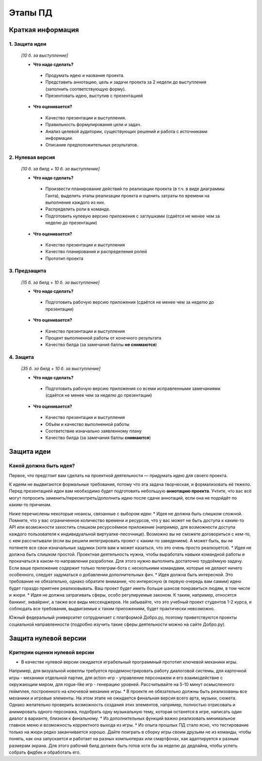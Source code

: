 ###################
Этапы ПД
###################

Краткая информация
==================

1. **Защита идеи**
------------------
   *\[10 б. за выступление\]*

   * **Что надо сделать?**
    * Продумать идею и название проекта.
    * Представить аннотацию, цель и задачи проекта за 2 недели до выступления (заполнить соответствующую форму).
    * Презентовать идею, выступив с презентацией

   * **Что оценивается?**
    * Качество презентации и выступления.
    * Правильность формулирования цели и задач.
    * Анализ целевой аудитории, существующих решений и работа с источниками информации.
    * Описание предположительных результатов.

2. **Нулевая версия**
---------------------

   *\[10 б. за билд \+ 10 б. за выступление\]*

   * **Что надо сделать?**
    * Произвести планирование действий по реализации проекта (в т.ч. в виде диаграммы Ганта), выделить этапы реализации проекта и оценить затраты по времени на выполнение каждого из них.
    * Распределить роли в команде.
    * Подготовить нулевую версию приложения с заглушками (сдаётся не менее чем за неделю до презентации)

   * **Что оценивается?**
    * Качество презентации и выступления
    * Качество планирования и распределения ролей
    * Прототип проекта

3. **Предзащита**
-----------------

   *\[15 б. за билд \+ 10 б. за выступление\]*

   * **Что надо сделать?**
    * Подготовить рабочую версию приложения (сдаётся не менее чем за неделю до презентации)

   * **Что оценивается?**
    * Качество презентации и выступления
    * Процент выполненной работы от конечного результата
    * Качество билда (за замечания баллы **не снимаются**)

4. **Защита**
-------------

   *\[35 б. за билд \+ 10 б. за выступление\]*

   * **Что надо сделать?**
    * Подготовить рабочую версию приложения со всеми исправленными замечаниями (сдаётся не менее чем за неделю до презентации)

   * **Что оценивается?**
    * Качество презентации и выступления
    * Объём и качество выполненной работы
    * Соответствие изначально заявленному плану
    * Качество билда (за замечания баллы **снимаются**)


Защита идеи
===========

Какой должна быть идея?
-----------------------

Первое, что предстоит вам сделать на проектной деятельности — придумать идею для своего проекта.

К идеям не выдвигаются формальные требования, потому что эта задача творческая, и формализовать её тяжело.
Перед презентацией идеи вам необходимо будет подготовить небольшую **аннотацию проекта**.
Учтите, что вас всё могут попросить заменить/пересмотреть/дополнить идею после сдачи аннотаций, если она не подойдёт по каким-то причинам.

Ниже перечислены некоторые нюансы, связанные с выбором идеи:
* Идея не должна быть слишком сложной. Помните, что у вас ограниченное количество времени и ресурсов, что у вас может не быть доступа к каким-то API или возможности захостить слишком ресурсоёмкое приложение (например, для возможности доступа каждого пользователя к индивидуальной виртуалке-песочнице). Возможно вы не сможете договориться с кем-то, с кем рассчитывали (если вы решили интегрировать проект с каким-то заведением). А может быть, вы не потянете все свои изначальные задумки (хотя вам и может казаться, что это очень просто реализуется).
* Идея не должна быть слишком простой. Проектная деятельность нужна, чтобы выработать навыки командной работы и прокачаться в каком-то направлении разработки. Для этого нужно выполнить достаточно трудоёмкую задачу. Если ваше приложение содержит только телеграм-бота с несколькими командами, которые не делают ничего особенного, следует задуматься о добавлении дополнительных фич.
* Идея должна быть интересной. Это требование не обязательно, однако обратите внимание, что интересную (в первую очередь вам самим) идею будет гораздо приятнее реализовывать. Ваш проект будет иметь больше шансов понравиться людям, в том числе и жюри.
* Идея не должна затрагивать сферы, особо регулируемые законом. К таким, например, относятся банкинг, эквайринг, а также все виды мессенджеров. Не забывайте, что это учебный проект студентов 1-2 курса, и соблюдать все требования, выдвигаемые к таким приложениям, будет практически невозможно.

Южный федеральный университет сотрудничает с платформой Добро.ру, поэтому приветствуются проекты социальной направленности (подробно изучить такие сферы деятельности можно на сайте Добро.ру).

Защита нулевой версии
=====================

Критерии оценки нулевой версии
------------------------------

* В качестве нулевой версии ожидается играбельный программный прототип ключевой механики игры.
Например, для визуальной новеллы требуется продемонстрировать работу диалоговой системы, для карточной игры - механики отдельной партии, для action-игр - управление персонажем и его взаимодействие с окружающим миром, для rogue-like игр - генерацию уровней. Рассчитывайте на 5-10 минут осмысленного геймплея,  построенного на ключевой механике игры.
* В проекте не обязательно должны быть реализованы все механики и игровые элементы. На этом этапе не ожидается финальная версия всего арта, музыки, сюжета. Однако желательно проверить возможность создания этих элементов, например, полностью отрисовать и анимировать одного персонажа, подобрать одну музыкальную тему, которая останется в  игре, написать один диалог в варианте, близком к финальному.
* Из дополнительных функций важно реализовать минимальное главное меню и возможность корректного выхода из игры.
* Из опыта прошлых ПД стало ясно, что тестирование только на жюри редко заканчивается хорошо. Дайте поиграть в сборку игры своим друзьям не из команды, чтобы понять, как она запускается и работает на разных компьютерах или смартфонах, как адаптируется к разным размерам экрана. Для этого рабочий билд должен быть готов хотя бы за неделю до дедлайна, чтобы успеть собрать фидбек и обработать его.
